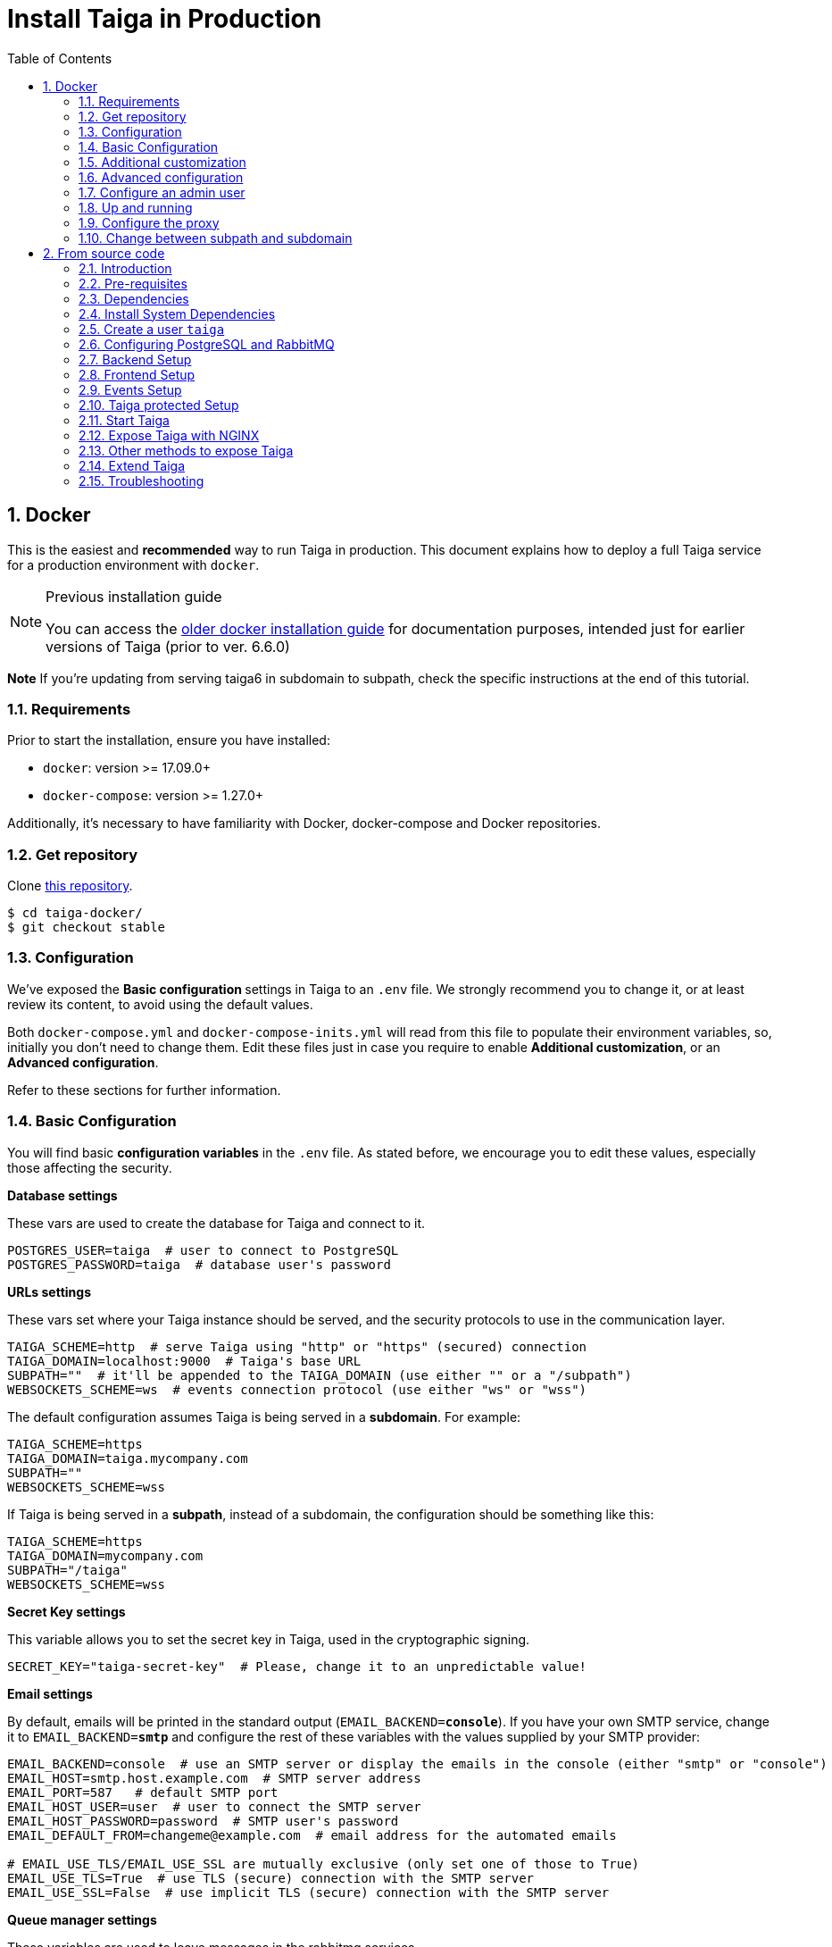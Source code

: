 = Install Taiga in Production
:toc: left
:toclevels: 2
:numbered:
:source-highlighter: pygments
:pygments-style: friendly
:icons: font

[[setup-prod-with-docker]]
== Docker

This is the easiest and *recommended* way to run Taiga in production.
This document explains how to deploy a full Taiga service for a production environment with `docker`.

[NOTE]
.Previous installation guide
====
You can access the link:setup-production.old.html#setup-prod-with-docker-old[older docker installation guide] for documentation purposes, intended just for earlier versions of Taiga (prior to ver. 6.6.0)
====

**Note** If you're updating from serving taiga6 in subdomain to subpath, check the specific instructions at the end of this tutorial.

=== Requirements

Prior to start the installation, ensure you have installed:

* `docker`: version >= 17.09.0+
* `docker-compose`: version >= 1.27.0+

Additionally, it's necessary to have familiarity with Docker, docker-compose and Docker repositories.

=== Get repository

Clone link:https://github.com/kaleidos-ventures/taiga-docker[this repository].
[source,bash]
----
$ cd taiga-docker/
$ git checkout stable
----

=== Configuration

We've exposed the ** Basic configuration ** settings in Taiga to an `.env` file. We strongly recommend you to change it, or at least review its content, to avoid using the default values.

Both `docker-compose.yml` and `docker-compose-inits.yml` will read from this file to populate their environment variables, so, initially you don't need to change them. Edit these files just in case you require to enable **Additional customization**, or an **Advanced configuration**.

Refer to these sections for further information.

=== Basic Configuration

You will find basic **configuration variables** in the `.env` file. As stated before, we encourage you to edit these values, especially those affecting the security.

.**Database settings**

These vars are used to create the database for Taiga and connect to it.

[source, bash]
----
POSTGRES_USER=taiga  # user to connect to PostgreSQL
POSTGRES_PASSWORD=taiga  # database user's password
----

.**URLs settings**

These vars set where your Taiga instance should be served, and the security protocols to use in the communication layer.
[source, bash]
----
TAIGA_SCHEME=http  # serve Taiga using "http" or "https" (secured) connection
TAIGA_DOMAIN=localhost:9000  # Taiga's base URL
SUBPATH=""  # it'll be appended to the TAIGA_DOMAIN (use either "" or a "/subpath")
WEBSOCKETS_SCHEME=ws  # events connection protocol (use either "ws" or "wss")
----

The default configuration assumes Taiga is being served in a **subdomain**. For example:
[source, bash]
----
TAIGA_SCHEME=https
TAIGA_DOMAIN=taiga.mycompany.com
SUBPATH=""
WEBSOCKETS_SCHEME=wss
----

If Taiga is being served in a **subpath**, instead of a subdomain, the configuration should be something like this:
[source, bash]
----
TAIGA_SCHEME=https
TAIGA_DOMAIN=mycompany.com
SUBPATH="/taiga"
WEBSOCKETS_SCHEME=wss
----

.**Secret Key settings**

This variable allows you to set the secret key in Taiga, used in the cryptographic signing.

[source, bash]
----
SECRET_KEY="taiga-secret-key"  # Please, change it to an unpredictable value!
----

.**Email settings**

By default, emails will be printed in the standard output (`EMAIL_BACKEND=**console**`). If you have your own SMTP service, change it to `EMAIL_BACKEND=**smtp**` and configure the rest of these variables with the values supplied by your SMTP provider:

[source, bash]
----
EMAIL_BACKEND=console  # use an SMTP server or display the emails in the console (either "smtp" or "console")
EMAIL_HOST=smtp.host.example.com  # SMTP server address
EMAIL_PORT=587   # default SMTP port
EMAIL_HOST_USER=user  # user to connect the SMTP server
EMAIL_HOST_PASSWORD=password  # SMTP user's password
EMAIL_DEFAULT_FROM=changeme@example.com  # email address for the automated emails

# EMAIL_USE_TLS/EMAIL_USE_SSL are mutually exclusive (only set one of those to True)
EMAIL_USE_TLS=True  # use TLS (secure) connection with the SMTP server
EMAIL_USE_SSL=False  # use implicit TLS (secure) connection with the SMTP server
----

.**Queue manager settings**
These variables are used to leave messages in the rabbitmq services.

[source, bash]
----
RABBITMQ_USER=taiga  # user to connect to RabbitMQ
RABBITMQ_PASS=taiga  # RabbitMQ user's password
RABBITMQ_VHOST=taiga  # RabbitMQ container name
RABBITMQ_ERLANG_COOKIE=secret-erlang-cookie  # unique value shared by any connected instance of RabbitMQ
----


.**Attachments settings**

You can configure how long the attachments will be accessible by changing the token expiration timer. After that amount of seconds the token will expire, but you can always get a new attachment url with an active token.

[source, bash]
----
ATTACHMENTS_MAX_AGE=360  # token expiration date (in seconds)
----


.**Telemetry settings**

Telemetry anonymous data is collected in order to learn about the use of Taiga and improve the platform based on real scenarios. You may want to enable this to help us shape future Taiga.

[source, bash]
----
ENABLE_TELEMETRY=True
----

You can opt out by setting this variable to False. By default, it's True.


[[customization]]
=== Additional customization

All these customization options are by default disabled and require you to edit `docker-compose.yml`.

You should add the corresponding environment variables in the proper services with a valid value in order to enable them. Please, do not modify it unless you know what you’re doing.

.**Session cookies in Django Admin**

Taiga doesn't use session cookies in its API as it stateless. However, the Django Admin (`/admin/`) uses session cookie for authentication. By default, Taiga is configured to work behind HTTPS. If you're using HTTP (despite the strong recommendations against it), you'll need to configure the following environment variables so you can access the Admin:

Service: `taiga-back`
[source, bash]
----
SESSION_COOKIE_SECURE: "False"
CSRF_COOKIE_SECURE: "False"
----

More info about those variables can be found link:https://docs.djangoproject.com/en/3.1/ref/settings/#csrf-cookie-secure[here].

.**Public registration**
If you want to allow a public register, configure this variable to "True". By default it's "False". The value should be the same in `taiga-front` and `taiga-back`.

Service: `taiga-back`
[source, bash]
----
PUBLIC_REGISTER_ENABLED: "True"
----

Service: `taiga-front`
[source, bash]
----
PUBLIC_REGISTER_ENABLED: "true"
----

**Important**: Taiga (in its default configuration) disables both Gitlab or Github oauth buttons whenever the public registration option hasn't been activated. To be able to use Github/ Gitlab login/registration, make sure you have public registration activated on your Taiga instance.

.**GitHub OAuth login**

Used for login with Github.

Follow the link:https://docs.github.com/en/developers/apps/building-oauth-apps/creating-an-oauth-app[documentation] in Github, when save application Github displays the ID and Secret.

Set variables in docker-compose.yml:

**Note** `ENABLE_GITHUB_AUTH` and `GITHUB_API_CLIENT_ID / GITHUB_CLIENT_ID` should have the same value in `taiga-back` and `taiga-front` services.

Service: `taiga-back`
[source, bash]
----
ENABLE_GITHUB_AUTH: "True"
GITHUB_API_CLIENT_ID: "github-client-id"
GITHUB_API_CLIENT_SECRET: "github-client-secret"
PUBLIC_REGISTER_ENABLED: "True"
----

Service: `taiga-front`
[source, bash]
----
ENABLE_GITHUB_AUTH: "true"
GITHUB_CLIENT_ID: "github-client-id"
PUBLIC_REGISTER_ENABLED: "true"
----

.**Gitlab OAuth login**

Used for login with GitLab.

Follow the link:https://docs.gitlab.com/ee/integration/oauth_provider.html[documentation] in Gitlab, when save application GitLab displays the ID and Secret.

Set variables in docker-compose.yml:

**Note** `ENABLE_GITLAB_AUTH`, `GITLAB_API_CLIENT_ID / GITLAB_CLIENT_ID` and `GITLAB_URL` should have the same value in `taiga-back` and `taiga-front` services.

Service: `taiga-back`
[source, bash]
----
ENABLE_GITLAB_AUTH: "True"
GITLAB_API_CLIENT_ID: "gitlab-client-id"
GITLAB_API_CLIENT_SECRET: "gitlab-client-secret"
GITLAB_URL: "gitlab-url"
PUBLIC_REGISTER_ENABLED: "True"
----

Service: `taiga-front`
[source, bash]
----
ENABLE_GITLAB_AUTH: "true"
GITLAB_CLIENT_ID: "gitlab-client-id"
GITLAB_URL: "gitlab-url"
PUBLIC_REGISTER_ENABLED: "true"
----

.**Slack integration**

Enable Slack integration in your Taiga instance. By default, it's "False". Should have the same value as this variable in `taiga-front` and `taiga-back`.

Service: `taiga-back`
[source, bash]
----
ENABLE_SLACK: "True"
----

Service: `taiga-front`
[source, bash]
----
ENABLE_SLACK: "true"
----

.**GitHub importer**

Service: `taiga-back`
[source, bash]
----
ENABLE_GITHUB_IMPORTER: "True"
GITHUB_IMPORTER_CLIENT_ID: "client-id-from-github"
GITHUB_IMPORTER_CLIENT_SECRET: "client-secret-from-github"
----

Service: `taiga-front`
[source, bash]
----
ENABLE_GITHUB_IMPORTER: "true"
----

.**Jira importer**

Service: `taiga-back`
[source, bash]
----
ENABLE_JIRA_IMPORTER: "True"
JIRA_IMPORTER_CONSUMER_KEY: "consumer-key-from-jira"
JIRA_IMPORTER_CERT: "cert-from-jira"
JIRA_IMPORTER_PUB_CERT: "pub-cert-from-jira"
----

Service: `taiga-front`
[source, bash]
----
ENABLE_JIRA_IMPORTER: "true"
----

.**Trello importer**

Service: `taiga-back`
[source, bash]
----
ENABLE_TRELLO_IMPORTER: "True"
TRELLO_IMPORTER_API_KEY: "api-key-from-trello"
TRELLO_IMPORTER_SECRET_KEY: "secret-key-from-trello"
----

Service: `taiga-front`
[source, bash]
----
ENABLE_TRELLO_IMPORTER: "true"
----

=== Advanced configuration

The advanced configuration **will ignore** the environment variables in `docker-compose.yml` or `docker-compose-inits.yml`. Skip this section if you're using env vars.

It requires you to map the configuration files of `taiga-back` and `taiga-front` services to local files in order to unlock further configuration options.

.**Map a `config.py` file **

From https://github.com/kaleidos-ventures/taiga-back[taiga-back] download the file `settings/config.py.prod.example` and rename it:

[source, bash]
----
mv settings/config.py.prod.example settings/config.py
----

Edit `config.py` with your own configuration:

- Taiga secret key: **it's important** to change it. It must have the same value as the secret key in `taiga-events` and `taiga-protected`
- Taiga urls: configure where Taiga would be served using `TAIGA_URL`, `SITES` and `FORCE_SCRIPT_NAME` (see examples below)
- Connection to PostgreSQL; check `DATABASES` section in the file
- Connection to RabbitMQ for `taiga-events`; check "EVENTS" section in the file
- Connection to RabbitMQ for `taiga-async`; check "TAIGA ASYNC" section in the file
- Credentials for email; check "EMAIL" section in the file
- Enable/disable anonymous telemetry; check "TELEMETRY" section in the file

Example to configure Taiga in **subdomain**:
[source, bash]
----
TAIGA_SITES_SCHEME = "https"
TAIGA_SITES_DOMAIN = "taiga.mycompany.com"
FORCE_SCRIPT_NAME = ""
----

Example to configure Taiga in **subpath**:
[source, python]
----
TAIGA_SITES_SCHEME = "https"
TAIGA_SITES_DOMAIN = "taiga.mycompany.com"
FORCE_SCRIPT_NAME = "/taiga"
----

Check as well the rest of the configuration if you need to enable some advanced features.

Map the file into `/taiga-back/settings/config.py`. Have in mind that you have to map it both in `docker-compose.yml` and `docker-compose-inits.yml`. You can check the `x-volumes` section in docker-compose.yml with an example.

.**Map a `conf.json` file**

From https://github.com/kaleidos-ventures/taiga-front[taiga-front] download the file `dist/conf.example.json` and rename it:

[source,bash]
----
mv dist/conf.example.json dist/conf.json
----

Edit it with your own configuration:

- Taiga urls: configure where Taiga would be served using `api`, `eventsUrl` and `baseHref` (see examples below)

Example to configure Taiga in **subdomain**:
[source, bash]
----
# conf.json
{
    "api": "https://taiga.mycompany.com/api/v1/",
    "eventsUrl": "wss://taiga.mycompany.com/events",
    "baseHref": "/",
----

Example to configure Taiga in **subpath**:
[source, bash]
----
# conf.json
{
    "api": "https://mycompany.com/taiga/api/v1/",
    "eventsUrl": "wss://mycompany.com/taiga/events",
    "baseHref": "/taiga/",
----

Check as well the rest of the configuration if you need to enable some advanced features.

Map the file into `/taiga-front/dist/config.py`.

=== Configure an admin user

```sh
$ docker-compose up -d

$ docker-compose -f docker-compose.yml -f docker-compose-inits.yml run --rm taiga-manage createsuperuser
```

=== Up and running

Once everything has been installed, launch all the services and check the result:

[source,bash]
----
$ docker-compose up -d
----

=== Configure the proxy

Your host configuration needs to make a proxy to `http://localhost:9000`.

If Taiga is being served in a **subdomain**:
[source,bash]
----
server {
  server_name taiga.mycompany.com;

  location / {
    proxy_set_header Host $http_host;
    proxy_set_header X-Real-IP $remote_addr;
    proxy_set_header X-Scheme $scheme;
    proxy_set_header X-Forwarded-Proto $scheme;
    proxy_set_header X-Forwarded-For $proxy_add_x_forwarded_for;
    proxy_redirect off;
    proxy_pass http://localhost:9000/;
  }

  # Events
  location /events {
      proxy_pass http://localhost:9000/events;
      proxy_http_version 1.1;
      proxy_set_header Upgrade $http_upgrade;
      proxy_set_header Connection "upgrade";
      proxy_set_header Host $host;
      proxy_connect_timeout 7d;
      proxy_send_timeout 7d;
      proxy_read_timeout 7d;
  }

  # TLS: Configure your TLS following the best practices inside your company
  # Logs and other configurations
}
----

If Taiga is being served in a **subpath** instead of a subdomain, the configuration should be something like:
[source,bash]
----
server {
  server_name mycompany.com;

  location /taiga/ {
    proxy_set_header Host $http_host;
    proxy_set_header X-Real-IP $remote_addr;
    proxy_set_header X-Scheme $scheme;
    proxy_set_header X-Forwarded-Proto $scheme;
    proxy_set_header X-Forwarded-For $proxy_add_x_forwarded_for;
    proxy_redirect off;
    proxy_pass http://localhost:9000/;
  }

  # Events
  location /taiga/events {
      proxy_pass http://localhost:9000/events;
      proxy_http_version 1.1;
      proxy_set_header Upgrade $http_upgrade;
      proxy_set_header Connection "upgrade";
      proxy_set_header Host $host;
      proxy_connect_timeout 7d;
      proxy_send_timeout 7d;
      proxy_read_timeout 7d;
  }

  # TLS: Configure your TLS following the best practices inside your company
  # Logs and other configurations
}
----

=== Change between subpath and subdomain

If you're changing Taiga configuration from default subdomain (https://taiga.mycompany.com) to subpath (http://mycompany.com/subpath) or vice versa, on top of adjusting the configuration as said above, you should consider changing the TAIGA_SECRET_KEY so the refresh works properly for the end user.

[[setup-prod-from-source-code]]
== From source code

=== Introduction

This document explains how to deploy a full Taiga service for a production environment. A Taiga service consists of multiple Taiga modules which altogether make the Taiga platform.

The standard Taiga platform consists of several modules, and each one has its own dependencies both at compile time and runtime:

- **taiga-back** (API)
- **taiga-async-tasks** (async tasks, like bulk email or exports generation)
- **taiga-front-dist** (frontend)
- **taiga-events** (websockets gateway)
- **taiga-protected** (protected attachments)

Each module can be run on a unique machine or all of them can be installed to a different machine as well. In this tutorial we will setup everything on a single machine. This type of setup should suffice for small/medium production environments with low traffic.

=== Pre-requisites

- A clean, recently updated **Ubuntu 20.04** image
- At least 1GB RAM
- At least 20GB of free storage
- TLS certificate to serve Taiga with HTTPS

**Taiga installation must be done with a "regular" user, never with root!**

During the tutorial, the following conditions are assumed:

- **IP:** `80.88.23.45`
- **Hostname:** `taiga.mycompany.com` (which points to 80.88.23.45)
- **Username:** `taiga`
- **Working directory:** `/home/taiga/` (default for user `taiga`)

=== Dependencies

The typical Taiga setup described in this documentation depends on the following standalone major software installed separately from Taiga:

- https://www.python.org/[Python 3] - taiga-back, taiga-async and taiga-protected (Python >= 3.6)
- https://nodejs.org/en[Node.js] - taiga-events
- https://www.nginx.com/[NGINX] - web server and reverse proxy
- https://www.postgresql.org[PostgreSQL] - database (PostgreSQL >= 9.4)
- https://www.rabbitmq.com[RabbitMQ] - message broker, for taiga-async and taiga-events

=== Install System Dependencies

Install the following dependencies:

[source,bash]
----
sudo apt-get update
sudo apt-get install -y build-essential binutils-doc autoconf flex bison libjpeg-dev
sudo apt-get install -y libfreetype6-dev zlib1g-dev libzmq3-dev libgdbm-dev libncurses5-dev
sudo apt-get install -y automake libtool curl git tmux gettext
sudo apt-get install -y nginx
sudo apt-get install -y rabbitmq-server
----

Install PostgreSQL and remember to start the database server:
[source,bash]
----
sudo apt-get install -y postgresql-12 postgresql-contrib-12 postgresql-doc-12 postgresql-server-dev-12
sudo pg_ctlcluster 12 main start
----

.Python 3 must be installed along with a few third-party libraries:
[source,bash]
----
sudo apt-get install -y python3 python3-pip python3-dev python3-venv
sudo apt-get install -y libxml2-dev libxslt-dev
sudo apt-get install -y libssl-dev libffi-dev
----

.Install Node.js
[source,bash]
----
curl -sL https://deb.nodesource.com/setup_12.x | sudo -E bash -
sudo apt-get install -y nodejs
----

=== Create a user `taiga`

.Create a user with root privileges named `taiga`:
[source,bash]
----
sudo adduser taiga
sudo adduser taiga sudo
sudo su taiga
cd ~
----

[NOTE]
Do **not** change back to the root user (`uid=0`) at this point. Taiga deployment must be finished with the `taiga` user!

=== Configuring PostgreSQL and RabbitMQ

.Configure PostgreSQL with the initial user and database:
[source,bash]
----
sudo -u postgres createuser taiga --interactive --pwprompt
sudo -u postgres createdb taiga -O taiga --encoding='utf-8' --locale=en_US.utf8 --template=template0
----

.Create a rabbitmquser named `taiga` and a virtualhost for RabbitMQ (taiga-events and async tasks)
[source,bash]
----
sudo rabbitmqctl add_user rabbitmquser rabbitmqpassword
sudo rabbitmqctl add_vhost taiga
sudo rabbitmqctl set_permissions -p taiga rabbitmquser ".*" ".*" ".*"
----

[NOTE]
As the password will be used inside the Postgresql URL later, use only web safe characters: a-z, A-Z, 0-9, and  - . _ ~

[[taiga-back]]
=== Backend Setup

This section describes the installation and configuration of the *taiga-back* and *taiga-async* modules which serves the REST API endpoints and the async tasks respectively.

.Get the code:
[source,bash]
----
cd ~
git clone https://github.com/kaleidos-ventures/taiga-back.git taiga-back
cd taiga-back
git checkout stable
----

.Create a virtualenv:
[source,bash]
----
python3 -m venv .venv --prompt taiga-back
source .venv/bin/activate
(taiga-back) pip install --upgrade pip wheel
----

.Install all Python dependencies:
[source, bash]
----
(taiga-back) pip install -r requirements.txt
----

[[add_contrib_protected]]
.Install taiga-contrib-protected:
[source, bash]
----
(taiga-back) pip install git+https://github.com/kaleidos-ventures/taiga-contrib-protected.git@stable#egg=taiga-contrib-protected
----

.Settings file:
Create a `settings/config.py` file based on the example provided:
[source, bash]
----
cp settings/config.py.prod.example settings/config.py
----
Edit `config.py` and configure:

- Taiga secret key: **it's important** to change it. It must have the same value as the secret key in `taiga-events` and `taiga-protected`
- Taiga urls: configure where Taiga would be served using `TAIGA_URL`, `SITES` and `FORCE_SCRIPT_NAME` (see examples below)
- Connection to PostgreSQL; check `DATABASES` section in the file
- Connection to RabbitMQ for `taiga-events`; check "EVENTS" section in the file
- Connection to RabbitMQ for `taiga-async`; check "TAIGA ASYNC" section in the file
- Credentials for email; check "EMAIL" section in the file
- Enable/disable anonymous telemetry; check "TELEMETRY" section in the file

Example to configure Taiga in **subdomain**:
[source, bash]
----
TAIGA_SITES_SCHEME = "https"
TAIGA_SITES_DOMAIN = "taiga.mycompany.com"
FORCE_SCRIPT_NAME = ""
----

Example to configure Taiga in **subpath**:
[source, bash]
----
TAIGA_SITES_SCHEME = "https"
TAIGA_SITES_DOMAIN = "taiga.mycompany.com"
FORCE_SCRIPT_NAME = "/taiga"
----

Check as well the rest of the configuration if you need to enable some advanced features.

.Execute all migrations to populate the database with basic necessary initial data:
[source,bash]
----
source .venv/bin/activate
(taiga-back) DJANGO_SETTINGS_MODULE=settings.config python manage.py migrate --noinput
# create an administrator with strong password
(taiga-back) CELERY_ENABLED=False DJANGO_SETTINGS_MODULE=settings.config python manage.py createsuperuser
(taiga-back) DJANGO_SETTINGS_MODULE=settings.config python manage.py loaddata initial_project_templates
(taiga-back) DJANGO_SETTINGS_MODULE=settings.config python manage.py compilemessages
(taiga-back) DJANGO_SETTINGS_MODULE=settings.config python manage.py collectstatic --noinput
----

**OPTIONAL:**
If you would like to have some example data loaded into Taiga, execute the following command to populate the database with sample projects and random data (useful for demos):

[source,bash]
----
(taiga-back) CELERY_ENABLED=False DJANGO_SETTINGS_MODULE=settings.config python manage.py sample_data
----

.Verification
To make sure that everything works, execute the following commands to run the backend in development mode for a quick test:

[source,bash]
----
source .venv/bin/activate
(taiga-back) DJANGO_SETTINGS_MODULE=settings.config python manage.py runserver
----

Open your browser at http://localhost:8000/api/v1/. If your configuration is correct, you will see a JSON representation of REST API endpoints.
Open your browser at http://localhost:8000/admin/ and log-in with your admin credentials.
Stop the developtment server (Ctrl+C) before continuing.

[[taiga-front]]
=== Frontend Setup

This section describes the installation and configuration of the *taiga-front* module which serves the frontend application.

.Get the code
[source,bash]
----
cd ~
git clone https://github.com/kaleidos-ventures/taiga-front-dist.git taiga-front-dist
cd taiga-front-dist
git checkout stable
----

.Copy the example config file:
[source,bash]
----
cp ~/taiga-front-dist/dist/conf.example.json ~/taiga-front-dist/dist/conf.json
----

.Edit with your own configuration:

- Taiga urls: configure where Taiga would be served using `api`, `eventsUrl` and `baseHref` (see examples below)

Example to configure Taiga in **subdomain**:
[source, bash]
----
{
    "api": "https://taiga.mycompany.com/api/v1/",
    "eventsUrl": "wss://taiga.mycompany.com/events",
    "baseHref": "/",
----

Example to configure Taiga in **subpath**:
[source, bash]
----
{
    "api": "https://mycompany.com/taiga/api/v1/",
    "eventsUrl": "wss://mycompany.com/taiga/events",
    "baseHref": "/taiga/",
----

If you're using Taiga in **subpath**, you need to edit `index.html` as well; from:
[source, bash]
----
<base href="/" />
----

To:
[source, bash]
----
<base href="/taiga/" />
----

Check as well the rest of the configuration if you need to enable some advanced features.

[[taiga-events]]
=== Events Setup

This section provides instructions on downloading **taiga-events**, installing its dependencies and configuring it for use in production:

The **taiga-events** module is the Taiga websocket server which allows **taiga-front** to show realtime changes in the backlog, taskboard, kanban and issues listing.

.Get the code:
[source,bash]
----
cd ~
git clone https://github.com/kaleidos-ventures/taiga-events.git taiga-events
cd taiga-events
git checkout stable
----

.Install the required JavaScript dependencies:
[source,bash]
----
npm install
----

.Create `.env` file based on the provided example.
[source,bash]
----
cp .env.example .env
----

.Update it with your RabbitMQ URL and your unique secret key. Your final `.env` should look similar to the following example:
[source]
----
RABBITMQ_URL="amqp://rabbitmquser:rabbitmqpassword@rabbitmqhost:5672/taiga"
SECRET="taiga-back-secret-key"
WEB_SOCKET_SERVER_PORT=8888
APP_PORT=3023
----

The `secret` value in `.env` must be the same as the `SECRET_KEY` in `~/taiga-back/settings/config.py`.

[[install-protected]]
=== Taiga protected Setup

This section describes the installation and configuration of the *taiga-protected* modules which protects the attachments from external downloads.

.Get the code:
[source,bash]
----
cd ~
git clone https://github.com/kaleidos-ventures/taiga-protected.git taiga-protected
cd taiga-protected
git checkout stable
----

.Create a virtualenv:
[source,bash]
----
python3 -m venv .venv --prompt taiga-protected
source .venv/bin/activate
(taiga-protected) pip install --upgrade pip wheel
----

.Install all Python dependencies:
[source, bash]
----
(taiga-protected) pip install -r requirements.txt
----

.Copy the example config file:
[source,bash]
----
cp ~/taiga-protected/env.sample ~/taiga-protected/.env
----

Example to configure Taiga in **subdomain**:

[source, bash]
----
MAX_AGE=360
SECRET_KEY="taiga-back-secret-key"
TAIGA_SUBPATH=""
----

Example to configure Taiga in **subpath**:

[source, bash]
----
MAX_AGE=360
SECRET_KEY="taiga-back-secret-key"
TAIGA_SUBPATH="/taiga"
----

The `SECRET_KEY` value in `.env` must be the same as the `TAIGA_SECRET_KEY` in `~/taiga-back/settings/config.py`.
The attachments will be accesible with a token during MAX_AGE (in seconds). After that, the token will expire.

[[start-taiga]]
=== Start Taiga

Now it's time to create the different systemd services to serve different modules of Taiga.

[[expose-taiga-back]]
.Create a new systemd file at `/etc/systemd/system/taiga.service` to run **taiga-back**:
[source,ini]
----
[Unit]
Description=taiga_back
After=network.target

[Service]
User=taiga
WorkingDirectory=/home/taiga/taiga-back
ExecStart=/home/taiga/taiga-back/.venv/bin/gunicorn --workers 4 --timeout 60 --log-level=info --access-logfile - --bind 0.0.0.0:8001 taiga.wsgi
Restart=always
RestartSec=3

Environment=PYTHONUNBUFFERED=true
Environment=DJANGO_SETTINGS_MODULE=settings.config

[Install]
WantedBy=default.target
----

Reload the systemd daemon and start the `taiga` service:

[source,bash]
----
sudo systemctl daemon-reload
sudo systemctl start taiga
sudo systemctl enable taiga
----

.To verify that the service is running, execute the following command:
[source,bash]
----
sudo systemctl status taiga
----

[[expose-taiga-async]]
.Create a new systemd file at `/etc/systemd/system/taiga-async.service` to run **taiga-async**:
[source,ini]
----
[Unit]
Description=taiga_async
After=network.target

[Service]
User=taiga
WorkingDirectory=/home/taiga/taiga-back
ExecStart=/home/taiga/taiga-back/.venv/bin/celery -A taiga.celery worker -B --concurrency 4 -l INFO
Restart=always
RestartSec=3
ExecStop=/bin/kill -s TERM $MAINPID

Environment=PYTHONUNBUFFERED=true
Environment=DJANGO_SETTINGS_MODULE=settings.config

[Install]
WantedBy=default.target
----

Reload the systemd daemon and start the `taiga-async` service:

[source,bash]
----
sudo systemctl daemon-reload
sudo systemctl start taiga-async
sudo systemctl enable taiga-async
----

.To verify that the service is running, execute the following command:
[source,bash]
----
sudo systemctl status taiga-async
----

[[expose-taiga-events]]
.Create a new systemd file at `/etc/systemd/system/taiga-events.service` to run **taiga-events**:
[source,ini]
----
[Unit]
Description=taiga_events
After=network.target

[Service]
User=taiga
WorkingDirectory=/home/taiga/taiga-events
ExecStart=npm run start:production
Restart=always
RestartSec=3

[Install]
WantedBy=default.target
----

Reload the systemd daemon and start the `taiga-events` service:

[source,bash]
----
sudo systemctl daemon-reload
sudo systemctl start taiga-events
sudo systemctl enable taiga-events
----

.To verify that the service is running, execute the following command:
[source,bash]
----
sudo systemctl status taiga-events
----

[[expose-taiga-protected]]
.Create a new systemd file at `/etc/systemd/system/taiga-protected.service` to run **taiga-protected**:
[source,ini]
----
[Unit]
Description=taiga_protected
After=network.target

[Service]
User=taiga
WorkingDirectory=/home/taiga/taiga-protected
ExecStart=/home/taiga/taiga-protected/.venv/bin/gunicorn --workers 4 --timeout 60 --log-level=info --access-logfile - --bind 0.0.0.0:8003 server:app
Restart=always
RestartSec=3

Environment=PYTHONUNBUFFERED=true

[Install]
WantedBy=default.target
----

Reload the systemd daemon and start the `taiga-protected` service:

[source,bash]
----
sudo systemctl daemon-reload
sudo systemctl start taiga-protected
sudo systemctl enable taiga-protected
----

.To verify that the service is running, execute the following command:
[source,bash]
----
sudo systemctl status taiga-protected
----

[[expose-taiga-nginx]]
=== Expose Taiga with NGINX

The recommended way to serve Taiga is to use NGINX proxy server.

[[nginx]]
.Remove the default NGINX config file to avoid collision with Taiga:
[source,bash]
----
sudo rm /etc/nginx/sites-enabled/default
----

.Create the logs folder (mandatory)
[source,bash]
----
mkdir -p ~/logs
----

Create and edit the `/etc/nginx/conf.d/taiga.conf` file as follows, choosing between serving Taiga in a **subdomain** or in a **subpath**.

.Configure NGINX for Taiga **in a subdomain**,
[source,nginx]
----
server {
    listen 80 default_server;
    server_name taiga.mycompany.com;
    return 301 https://$server_name$request_uri;
}

server {
    listen 443 default_server;
    server_name taiga.mycompany.com;  #  See http://nginx.org/en/docs/http/server_names.html

    large_client_header_buffers 4 32k;
    client_max_body_size 50M;
    charset utf-8;

    access_log /home/taiga/logs/nginx.access.log;
    error_log /home/taiga/logs/nginx.error.log;

    # TLS: Configure your TLS following the best practices inside your company
    # Other configurations

    # Frontend
    location / {
        alias /home/taiga/taiga-front-dist/;
        index index.html;
        try_files $uri $uri/ index.html =404;
    }

    # API
    location /api/ {
        proxy_set_header Host $http_host;
        proxy_set_header X-Real-IP $remote_addr;
        proxy_set_header X-Scheme $scheme;
        proxy_set_header X-Forwarded-Proto $scheme;
        proxy_set_header X-Forwarded-For $proxy_add_x_forwarded_for;
        proxy_pass http://127.0.0.1:8001/api/;
        proxy_redirect off;
    }

    # Admin
    location /admin/ {
        proxy_set_header Host $http_host;
        proxy_set_header X-Real-IP $remote_addr;
        proxy_set_header X-Scheme $scheme;
        proxy_set_header X-Forwarded-Proto $scheme;
        proxy_set_header X-Forwarded-For $proxy_add_x_forwarded_for;
        proxy_pass http://127.0.0.1:8001/admin/;
        proxy_redirect off;
    }

    # Static files
    location /static/ {
        alias /home/taiga/taiga-back/static/;
    }

    # Media
    location /_protected/ {
        internal;
        alias /home/taiga/taiga-back/media/;
        add_header Content-disposition "attachment";
    }

    # Unprotected section
    location /media/exports/ {
        alias /home/taiga/taiga-back/media/exports/;
        add_header Content-disposition "attachment";
    }

    location /media/ {
        proxy_set_header Host $http_host;
        proxy_set_header X-Real-IP $remote_addr;
        proxy_set_header X-Scheme $scheme;
        proxy_set_header X-Forwarded-Proto $scheme;
        proxy_set_header X-Forwarded-For $proxy_add_x_forwarded_for;
        proxy_pass http://127.0.0.1:8003/;
        proxy_redirect off;
    }

    # Events
    location /events {
        proxy_http_version 1.1;
        proxy_set_header Upgrade $http_upgrade;
        proxy_set_header Connection "upgrade";
        proxy_connect_timeout 7d;
        proxy_send_timeout 7d;
        proxy_read_timeout 7d;
        proxy_pass http://127.0.0.1:8888/events;
    }

}
----

.Configure NGINX for Taiga **in a subpath**,
[source,nginx]
----
server {
    listen 80 default_server;
    server_name mycompany.com;
    return 301 https://$server_name$request_uri;
}

server {
    listen 443 default_server;
    server_name mycompany.com;  #  See http://nginx.org/en/docs/http/server_names.html

    large_client_header_buffers 4 32k;
    client_max_body_size 50M;
    charset utf-8;

    access_log /home/taiga/logs/nginx.access.log;
    error_log /home/taiga/logs/nginx.error.log;

    # TLS: Configure your TLS following the best practices inside your company
    # Other configurations

    # Frontend
    location /taiga/ {
        alias /home/taiga/taiga-front-dist/;
        index index.html;
        try_files $uri $uri/ index.html =404;
    }

    # API
    location /taiga/api/ {
        proxy_set_header Host $http_host;
        proxy_set_header X-Real-IP $remote_addr;
        proxy_set_header X-Scheme $scheme;
        proxy_set_header X-Forwarded-Proto $scheme;
        proxy_set_header X-Forwarded-For $proxy_add_x_forwarded_for;
        proxy_pass http://127.0.0.1:8001/api/;
        proxy_redirect off;
    }

    # Admin
    location /taiga/admin/ {
        proxy_set_header Host $http_host;
        proxy_set_header X-Real-IP $remote_addr;
        proxy_set_header X-Scheme $scheme;
        proxy_set_header X-Forwarded-Proto $scheme;
        proxy_set_header X-Forwarded-For $proxy_add_x_forwarded_for;
        proxy_pass http://127.0.0.1:8001/admin/;
        proxy_redirect off;
    }

    # Static files
    location /taiga/static/ {
        alias /home/taiga/taiga-back/static/;
    }

    # Media
    location /taiga/_protected/ {
        internal;
        alias /home/taiga/taiga-back/media/;
        add_header Content-disposition "attachment";
    }

    # Unprotected section
    location /taiga/media/exports/ {
        alias /home/taiga/taiga-back/media/exports/;
        add_header Content-disposition "attachment";
    }

    location /taiga/media/ {
        proxy_set_header Host $http_host;
        proxy_set_header X-Real-IP $remote_addr;
        proxy_set_header X-Scheme $scheme;
        proxy_set_header X-Forwarded-Proto $scheme;
        proxy_set_header X-Forwarded-For $proxy_add_x_forwarded_for;
        proxy_pass http://127.0.0.1:8003/;
        proxy_redirect off;
    }

    # Events
    location /taiga/events {
        proxy_http_version 1.1;
        proxy_set_header Upgrade $http_upgrade;
        proxy_set_header Connection "upgrade";
        proxy_connect_timeout 7d;
        proxy_send_timeout 7d;
        proxy_read_timeout 7d;
        proxy_pass http://127.0.0.1:8888/events;
    }

}
----

.Execute the following command to verify the NGINX configuration and to track any error in the service:
[source,bash]
----
sudo nginx -t
----

Finally, restart the `nginx` service:
[source,bash]
----
sudo systemctl restart nginx
----

.Restart all Taiga services after updating the configuration:
[source,bash]
----
sudo systemctl restart 'taiga*'
----

Now you should have the service up and running on: `https://taiga.mycompany.com/` or `https://mycompany.com/taiga`.

[[expose-taiga-other]]
=== Other methods to expose Taiga

.Caddy server
It's possible to serve Taiga (in a subdomain) with Caddy as well, following the next guides:

- install caddy >= 2.4.1
- create a symlink from `media` to `_protected`
[source,bash]
----
cd ~/taiga-back
ln -s media/ _protected
----
- use a Caddyfile based on link:Caddyfile[this]


[[extend-taiga]]
=== Extend Taiga

With this installation, you have access to a fair amount of features of Taiga. However, you may want to extend it with other functionalities or plugins, such Slack integration or login with Github. To extend Taiga, check all the available options at https://community.taiga.io/t/how-to-extend-taiga/160.

[[troubleshooting]]
=== Troubleshooting

.If you face any issue during or after installing Taiga, please check the content of the following files:

- `/etc/nginx/conf.d/taiga.conf`
- `/etc/systemd/system/taiga.service`
- `/etc/systemd/system/taiga-async.service`
- `/etc/systemd/system/taiga-events.service`
- `/etc/systemd/system/taiga-protected.service`
- `/home/taiga/taiga-back/settings/config.py`
- `/home/taiga/taiga-front-dist/dist/conf.json`
- `/home/taiga/taiga-events/.env`
- `/home/taiga/taiga-protected/.venv`
- The result of command `sudo systemctl status 'taiga*'`

.Execute the following commands to check the status of services used by Taiga:
[source,bash]
----
sudo systemctl status nginx
sudo systemctl status rabbitmq-server
sudo systemctl status postgresql
----

Check If you see any error in the service statuses and make sure all service status is `Active: active (running)`.
